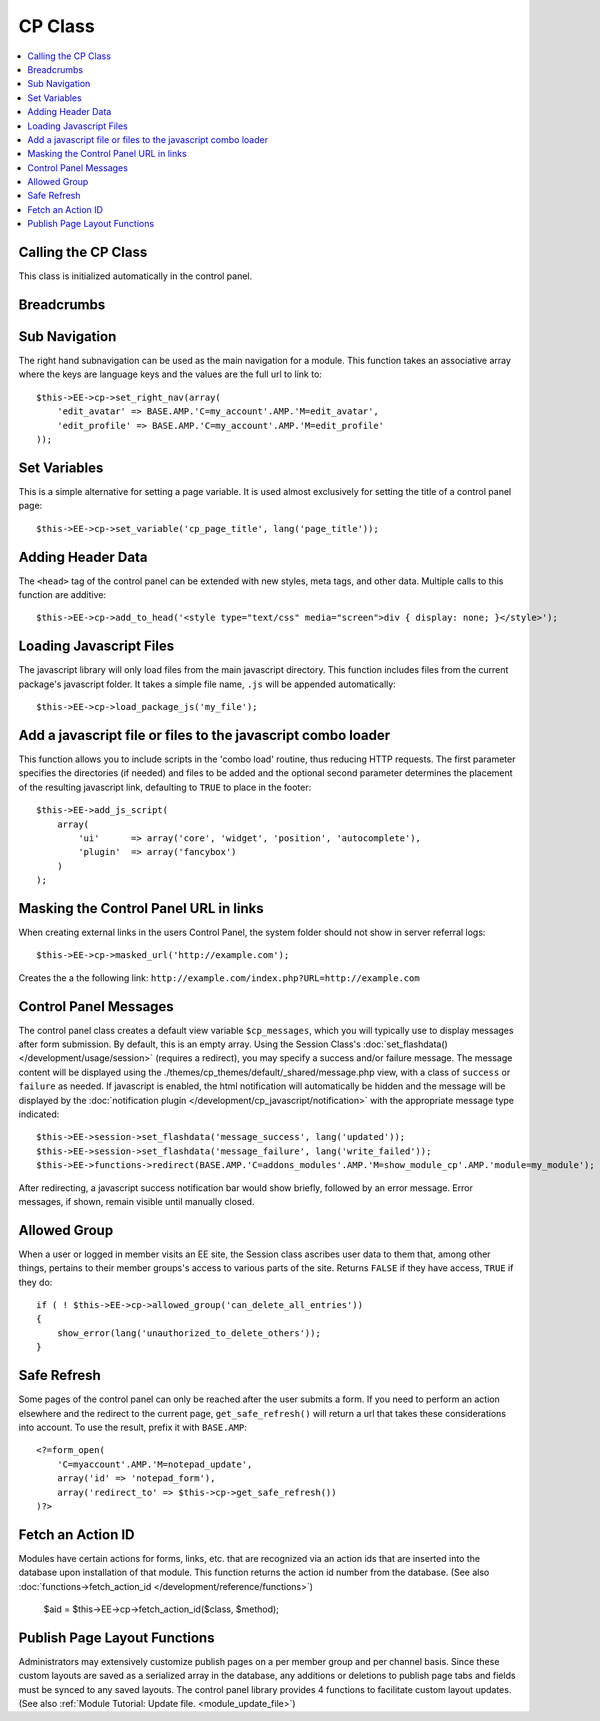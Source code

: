 CP Class
========

.. contents::
  :local:

.. highlight:: php

Calling the CP Class
--------------------

.. class:: Cp

  This class is initialized automatically in the control panel.

Breadcrumbs
-----------

.. method:: set_breadcrumb($link, $title)

  Adds a new breadcrumb to the initial breadcrumb array. The system will
  automatically output the final array::

    $this->EE->cp->set_breadcrumb($link, $title);

  :param type $link: URL the breadcrumb should go to
  :param type $title: Text to go in the link
  :rtype: Void

Sub Navigation
--------------

The right hand subnavigation can be used as the main navigation for a
module. This function takes an associative array where the keys are
language keys and the values are the full url to link to::

  $this->EE->cp->set_right_nav(array(
      'edit_avatar' => BASE.AMP.'C=my_account'.AMP.'M=edit_avatar',
      'edit_profile' => BASE.AMP.'C=my_account'.AMP.'M=edit_profile'
  ));

Set Variables
-------------

.. deprecated:: 2.6
  Use ``$this->EE->view->cp_page_title = '...'`` instead.

This is a simple alternative for setting a page variable. It is used
almost exclusively for setting the title of a control panel page::

  $this->EE->cp->set_variable('cp_page_title', lang('page_title'));

Adding Header Data
------------------

The ``<head>`` tag of the control panel can be extended with new styles,
meta tags, and other data. Multiple calls to this function are
additive::

  $this->EE->cp->add_to_head('<style type="text/css" media="screen">div { display: none; }</style>');

Loading Javascript Files
------------------------

The javascript library will only load files from the main javascript
directory. This function includes files from the current package's
javascript folder. It takes a simple file name, ``.js`` will be appended
automatically::

  $this->EE->cp->load_package_js('my_file');

Add a javascript file or files to the javascript combo loader
-------------------------------------------------------------

This function allows you to include scripts in the 'combo load' routine,
thus reducing HTTP requests. The first parameter specifies the
directories (if needed) and files to be added and the optional second
parameter determines the placement of the resulting javascript link,
defaulting to ``TRUE`` to place in the footer::

  $this->EE->add_js_script(
      array(
          'ui'      => array('core', 'widget', 'position', 'autocomplete'),
          'plugin'  => array('fancybox')
      )
  );

Masking the Control Panel URL in links
--------------------------------------

When creating external links in the users Control Panel, the system
folder should not show in server referral logs::

  $this->EE->cp->masked_url('http://example.com');

Creates the a the following link:
``http://example.com/index.php?URL=http://example.com``

Control Panel Messages
----------------------

The control panel class creates a default view variable
``$cp_messages``, which you will typically use to display messages after
form submission. By default, this is an empty array. Using the Session
Class's :doc:`set_flashdata() </development/usage/session>` (requires a
redirect), you may specify a success and/or failure message. The message
content will be displayed using the
./themes/cp_themes/default/_shared/message.php view, with a class of
``success`` or ``failure`` as needed. If javascript is enabled, the html
notification will automatically be hidden and the message will be
displayed by the :doc:`notification plugin
</development/cp_javascript/notification>` with the appropriate message
type indicated::

  $this->EE->session->set_flashdata('message_success', lang('updated'));
  $this->EE->session->set_flashdata('message_failure', lang('write_failed'));
  $this->EE->functions->redirect(BASE.AMP.'C=addons_modules'.AMP.'M=show_module_cp'.AMP.'module=my_module');

After redirecting, a javascript success notification bar would show
briefly, followed by an error message. Error messages, if shown, remain
visible until manually closed.

Allowed Group
-------------

When a user or logged in member visits an EE site, the Session class
ascribes user data to them that, among other things, pertains to their
member groups's access to various parts of the site. Returns ``FALSE``
if they have access, ``TRUE`` if they do::

  if ( ! $this->EE->cp->allowed_group('can_delete_all_entries'))
  {
      show_error(lang('unauthorized_to_delete_others'));
  }

Safe Refresh
------------

Some pages of the control panel can only be reached after the user
submits a form. If you need to perform an action elsewhere and the
redirect to the current page, ``get_safe_refresh()`` will return a url
that takes these considerations into account. To use the result, prefix
it with ``BASE.AMP``::

  <?=form_open(
      'C=myaccount'.AMP.'M=notepad_update',
      array('id' => 'notepad_form'),
      array('redirect_to' => $this->cp->get_safe_refresh())
  )?>

Fetch an Action ID
------------------

Modules have certain actions for forms, links, etc. that are recognized
via an action ids that are inserted into the database upon installation
of that module. This function returns the action id number from the
database. (See also :doc:`functions->fetch_action_id
</development/reference/functions>`)

  $aid = $this->EE->cp->fetch_action_id($class, $method);

Publish Page Layout Functions
-----------------------------

Administrators may extensively customize publish pages on a per member
group and per channel basis. Since these custom layouts are saved as a
serialized array in the database, any additions or deletions to publish
page tabs and fields must be synced to any saved layouts. The control
panel library provides 4 functions to facilitate custom layout updates.
(See also :ref:`Module Tutorial: Update file. <module_update_file>`)
